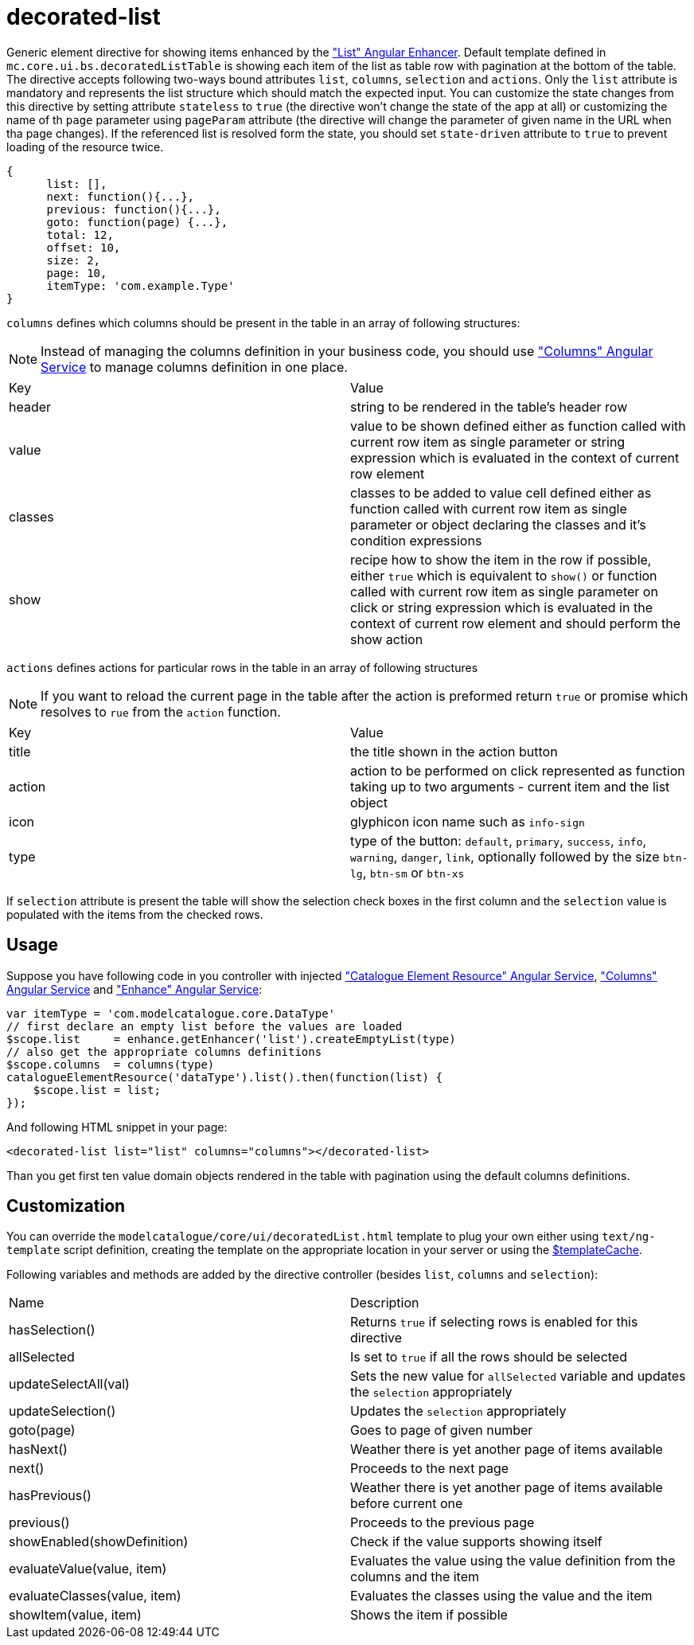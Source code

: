 = decorated-list

Generic element directive for showing items enhanced by the <<_list, "List" Angular Enhancer>>. Default template defined in
`mc.core.ui.bs.decoratedListTable` is showing each item of the list as table row with pagination at the bottom of the table.
The directive accepts following two-ways bound attributes `list`, `columns`, `selection` and `actions`.
Only the `list` attribute is mandatory and represents the list structure which should match the expected input.
You can customize the state changes from this directive by setting attribute `stateless` to `true`
(the directive won't change the state of the app at all) or customizing the name of th `page` parameter using
`pageParam` attribute (the directive will change the parameter of given name in the URL when tha page changes). If
the referenced list is resolved form the state, you should set `state-driven` attribute to `true` to prevent
loading of the resource twice.

[source, javascript]
----
{
      list: [],
      next: function(){...},
      previous: function(){...},
      goto: function(page) {...},
      total: 12,
      offset: 10,
      size: 2,
      page: 10,
      itemType: 'com.example.Type'
}
----

`columns` defines which columns should be present in the table in an array of following structures:

NOTE: Instead of managing the columns definition in your business code, you should use <<_columns, "Columns" Angular Service>> to manage columns definition in one place.


|===
|Key     | Value
|header
| string to be rendered in the table's header row
|value
|value to be shown defined either as function called with current row item as single parameter or string expression which is evaluated in the context of current row element
|classes
|classes to be added to value cell defined either as function called with current row item as single parameter or object declaring the classes and it's condition expressions
|show
|recipe how to show the item in the row if possible, either `true` which is equivalent to `show()` or function called with current row item as single parameter on click or string expression which is evaluated in the context of current row element and should perform the show action
|===

`actions` defines actions for particular rows in the table in an array of following structures

NOTE:  If you want to reload the current page in the table after the action is preformed return `true` or promise which resolves to `rue` from the `action` function.

|===
|Key     | Value
|title
|the title shown in the action button
|action
|action to be performed on click represented as function taking up to two arguments - current item and the list object
|icon
|glyphicon icon name such as `info-sign`
|type
|type of the button: `default`, `primary`, `success`, `info`, `warning`, `danger`, `link`, optionally followed by the size `btn-lg`, `btn-sm` or `btn-xs`
|===


If `selection` attribute is present the table will show the selection check boxes in the first column and the `selection`
value is populated with the items from the checked rows.

== Usage

Suppose you have following code in you controller with injected <<_catalogueelementresource, "Catalogue Element Resource" Angular Service>>,
<<_columns, "Columns" Angular Service>> and <<_enhance, "Enhance" Angular Service>>:

[source, javascript]
----
var itemType = 'com.modelcatalogue.core.DataType'
// first declare an empty list before the values are loaded
$scope.list     = enhance.getEnhancer('list').createEmptyList(type)
// also get the appropriate columns definitions
$scope.columns  = columns(type)
catalogueElementResource('dataType').list().then(function(list) {
    $scope.list = list;
});
----

And following HTML snippet in your page:
[source, html]
----
<decorated-list list="list" columns="columns"></decorated-list>
----

Than you get first ten value domain objects rendered in the table with pagination using the default columns definitions.

== Customization
You can override the `modelcatalogue/core/ui/decoratedList.html` template to plug your own either using
`text/ng-template` script definition, creating the template on the appropriate location in your server
or using the http://docs.angularjs.org/api/ng/service/$templateCache[$templateCache].

Following variables and methods are added by the directive controller (besides `list`, `columns` and `selection`):

|===
|Name                            | Description
|hasSelection()
|Returns `true` if selecting rows is enabled for this directive
|allSelected
|Is set to `true` if all the rows should be selected
|updateSelectAll(val)
|Sets the new value for `allSelected` variable and updates the `selection` appropriately
|updateSelection()
|Updates the `selection` appropriately
|goto(page)
|Goes to page of given number
|hasNext()
|Weather there is yet another page of items available
|next()
|Proceeds to the next page
|hasPrevious()
|Weather there is yet another page of items available before current one
|previous()
|Proceeds to the previous page
|showEnabled(showDefinition)
|Check if the value supports showing itself
|evaluateValue(value, item)
|Evaluates the value using the value definition from the columns and the item
|evaluateClasses(value, item)
|Evaluates the classes using the value and the item
|showItem(value, item)
|Shows the item if possible
|===
